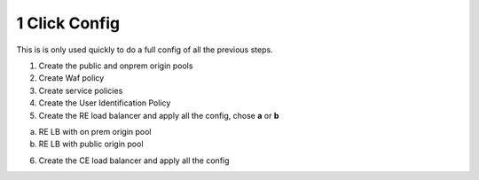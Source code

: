 1 Click Config
##############


This is is only used quickly to do a full config of all the previous steps.

1. Create the public and onprem origin pools

   .. raw:: html   

      <script>c1m1l2a();</script>  

   .. raw:: html   

      <script>c1m9l1a();</script>


2. Create Waf policy

   .. raw:: html   

      <script>c1m2l1a();</script>  

3. Create service policies

   .. raw:: html   

      <script>c1m3l1a();</script>  


   .. raw:: html   

      <script>c1m3l1b();</script>  

4. Create the User Identification Policy

   .. raw:: html   

      <script>c1m5l1a();</script>  

5. Create the RE load balancer and apply all the config, chose **a** or **b**

a) RE LB with on prem origin pool
   
   .. raw:: html   

      <script>c1m9l1b({instructions: 'Web App & API Protection -> Load Balancers -> HTTP Load Balancer -> Add HTTP Load Balancer -> JSON -> Copy paste the JSON config -> Save and Exit' });</script>  

b) RE LB with public origin pool

   .. raw:: html   

      <script>c1m9l1c({instructions: 'Web App & API Protection -> Load Balancers -> HTTP Load Balancer -> Add HTTP Load Balancer -> JSON -> Copy paste the JSON config -> Save and Exit' });</script>  

6. Create the CE load balancer and apply all the config

   .. raw:: html   

      <script>c1ma1l1b();</script> 




